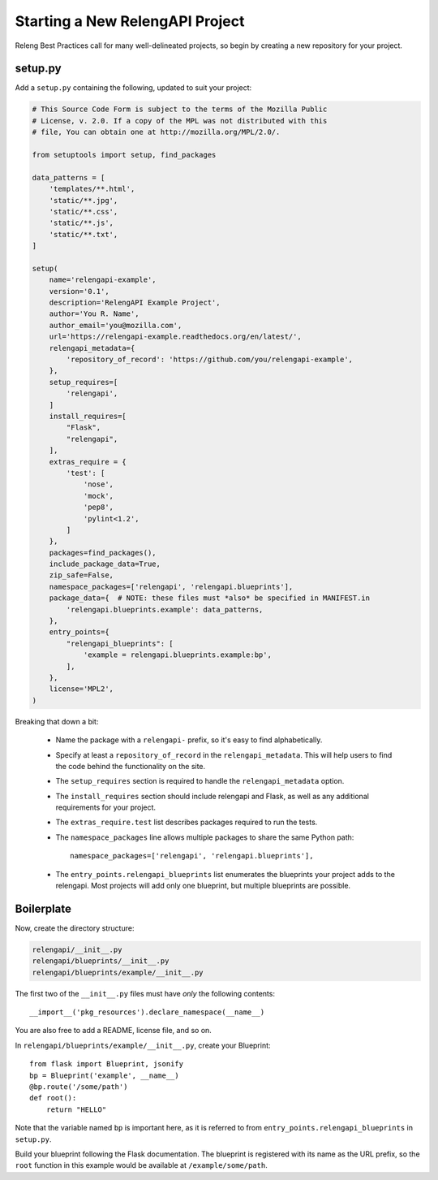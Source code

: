 Starting a New RelengAPI Project
================================

Releng Best Practices call for many well-delineated projects, so begin by creating a new repository for your project.

setup.py
--------

Add a ``setup.py`` containing the following, updated to suit your project:

.. code-block:: none

    # This Source Code Form is subject to the terms of the Mozilla Public
    # License, v. 2.0. If a copy of the MPL was not distributed with this
    # file, You can obtain one at http://mozilla.org/MPL/2.0/.

    from setuptools import setup, find_packages

    data_patterns = [
        'templates/**.html',
        'static/**.jpg',
        'static/**.css',
        'static/**.js',
        'static/**.txt',
    ]

    setup(
        name='relengapi-example',
        version='0.1',
        description='RelengAPI Example Project',
        author='You R. Name',
        author_email='you@mozilla.com',
        url='https://relengapi-example.readthedocs.org/en/latest/',
        relengapi_metadata={
            'repository_of_record': 'https://github.com/you/relengapi-example',
        },
        setup_requires=[
            'relengapi',
        ]
        install_requires=[
            "Flask",
            "relengapi",
        ],
        extras_require = {
            'test': [
                'nose',
                'mock',
                'pep8',
                'pylint<1.2',
            ]
        },
        packages=find_packages(),
        include_package_data=True,
        zip_safe=False,
        namespace_packages=['relengapi', 'relengapi.blueprints'],
        package_data={  # NOTE: these files must *also* be specified in MANIFEST.in
            'relengapi.blueprints.example': data_patterns,
        },
        entry_points={
            "relengapi_blueprints": [
                'example = relengapi.blueprints.example:bp',
            ],
        },
        license='MPL2',
    )

Breaking that down a bit:

 * Name the package with a ``relengapi-`` prefix, so it's easy to find alphabetically.
 * Specify at least a ``repository_of_record`` in the ``relengapi_metadata``.
   This will help users to find the code behind the functionality on the site.
 * The ``setup_requires`` section is required to handle the ``relengapi_metadata`` option.
 * The ``install_requires`` section should include relengapi and Flask, as well as any additional requirements for your project.
 * The ``extras_require.test`` list describes packages required to run the tests.
 * The ``namespace_packages`` line allows multiple packages to share the same Python path::

    namespace_packages=['relengapi', 'relengapi.blueprints'],

 * The ``entry_points.relengapi_blueprints`` list enumerates the blueprints your project adds to the relengapi.
   Most projects will add only one blueprint, but multiple blueprints are possible.

Boilerplate
-----------

Now, create the directory structure:

.. code-block:: none

    relengapi/__init__.py
    relengapi/blueprints/__init__.py
    relengapi/blueprints/example/__init__.py

The first two of the ``__init__.py`` files must have *only* the following contents::

    __import__('pkg_resources').declare_namespace(__name__)

You are also free to add a README, license file, and so on.

In ``relengapi/blueprints/example/__init__.py``, create your Blueprint::

    from flask import Blueprint, jsonify
    bp = Blueprint('example', __name__)
    @bp.route('/some/path')
    def root():
        return "HELLO"

Note that the variable named ``bp`` is important here, as it is referred to from ``entry_points.relengapi_blueprints`` in ``setup.py``.

Build your blueprint following the Flask documentation.
The blueprint is registered with its name as the URL prefix, so the ``root`` function in this example would be available at ``/example/some/path``.
